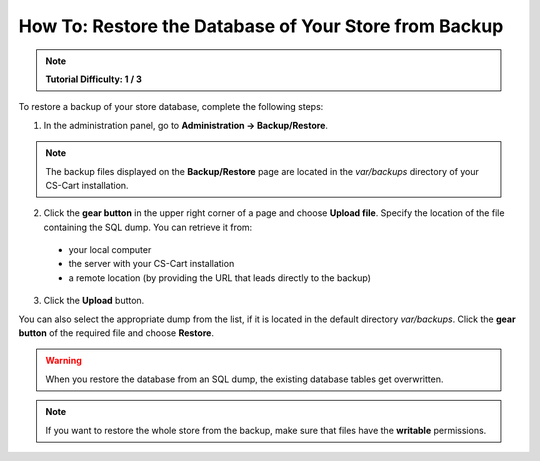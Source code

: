 ******************************************************
How To: Restore the Database of Your Store from Backup
******************************************************

.. note::

    **Tutorial Difficulty: 1 / 3**

To restore a backup of your store database, complete the following steps:

1. In the administration panel, go to **Administration → Backup/Restore**.

.. note::

    The backup files displayed on the **Backup/Restore** page are located in the *var/backups* directory of your CS-Cart installation.


2. Click the **gear button** in the upper right corner of a page and choose **Upload file**. Specify the location of the file containing the SQL dump. You can retrieve it from: 

 * your local computer 
 
 * the server with your CS-Cart installation

 * a remote location (by providing the URL that leads directly to the backup)
 
3. Click the **Upload** button.

You can also select the appropriate dump from the list, if it is located in the default directory *var/backups*. Click the **gear button** of the required file and choose **Restore**.

.. warning::

    When you restore the database from an SQL dump, the existing database tables get overwritten.

.. image:: img/restore_backup.png
    :align: center
    :alt: Once you have the backup on the list, it takes 2 clicks to restore the database from that backup.

.. note::

    If you want to restore the whole store from the backup, make sure that files have the **writable** permissions.

